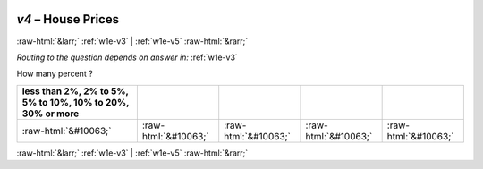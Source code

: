 .. _w1e-v4:

 
 .. role:: raw-html(raw) 
        :format: html 

`v4` – House Prices
===================


:raw-html:`&larr;` :ref:`w1e-v3` | :ref:`w1e-v5` :raw-html:`&rarr;` 

*Routing to the question depends on answer in:* :ref:`w1e-v3`

How many percent ?

.. csv-table::
   :delim: |
   :header: less than 2%, 2% to 5%, 5% to 10%, 10% to 20%, 30% or more

           :raw-html:`&#10063;`|:raw-html:`&#10063;`|:raw-html:`&#10063;`|:raw-html:`&#10063;`|:raw-html:`&#10063;`

.. image:: ../_screenshots/w1-v4.png


:raw-html:`&larr;` :ref:`w1e-v3` | :ref:`w1e-v5` :raw-html:`&rarr;` 

